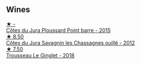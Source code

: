 
** Wines

#+begin_export html
<div class="flex-container">
  <a class="flex-item flex-item-left" href="/wines/8be288b4-c865-4237-8125-936b27b93e6f.html">
    <img class="flex-bottle" src="/images/8b/e288b4-c865-4237-8125-936b27b93e6f/2022-12-17-11-52-38-F42BB5C1-A8B3-476A-9403-C1581856794A-1-105-c@512.webp"></img>
    <section class="h">★ -</section>
    <section class="h text-bolder">Côtes du Jura Ploussard Point barre - 2015</section>
  </a>

  <a class="flex-item flex-item-right" href="/wines/e6abd222-5254-45ba-bba6-4eb328431065.html">
    <img class="flex-bottle" src="/images/e6/abd222-5254-45ba-bba6-4eb328431065/2022-12-17-11-18-55-A0F2D665-8777-4F4D-93AD-ECBE3C0FDC08-1-102-o@512.webp"></img>
    <section class="h">★ 8.50</section>
    <section class="h text-bolder">Côtes du Jura Savagnin les Chassagnes ouillé - 2012</section>
  </a>

  <a class="flex-item flex-item-left" href="/wines/025a7525-569d-4713-b565-f8b215b5f6f1.html">
    <img class="flex-bottle" src="/images/02/5a7525-569d-4713-b565-f8b215b5f6f1/2020-09-06-12-18-37-AD25ECF0-A2AC-497D-8D99-433C3AA7D616-1-105-c@512.webp"></img>
    <section class="h">★ 7.50</section>
    <section class="h text-bolder">Trousseau Le Ginglet - 2018</section>
  </a>

</div>
#+end_export
